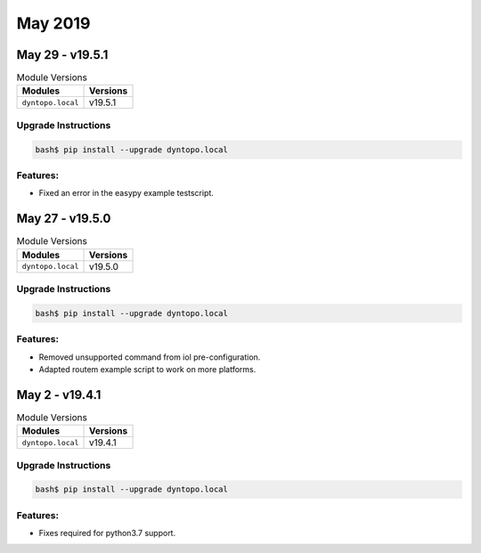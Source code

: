 May 2019
========

May 29 - v19.5.1
----------------

.. csv-table:: Module Versions
       :header: "Modules", "Versions"

        ``dyntopo.local``, v19.5.1

Upgrade Instructions
^^^^^^^^^^^^^^^^^^^^

.. code-block:: bash

    bash$ pip install --upgrade dyntopo.local

Features:
^^^^^^^^^

- Fixed an error in the easypy example testscript.


May 27 - v19.5.0
----------------

.. csv-table:: Module Versions
       :header: "Modules", "Versions"

        ``dyntopo.local``, v19.5.0

Upgrade Instructions
^^^^^^^^^^^^^^^^^^^^

.. code-block:: bash

    bash$ pip install --upgrade dyntopo.local

Features:
^^^^^^^^^

- Removed unsupported command from iol pre-configuration.

- Adapted routem example script to work on more platforms.


May 2 - v19.4.1
---------------

.. csv-table:: Module Versions
       :header: "Modules", "Versions"

        ``dyntopo.local``, v19.4.1

Upgrade Instructions
^^^^^^^^^^^^^^^^^^^^

.. code-block:: bash

    bash$ pip install --upgrade dyntopo.local

Features:
^^^^^^^^^

- Fixes required for python3.7 support.

